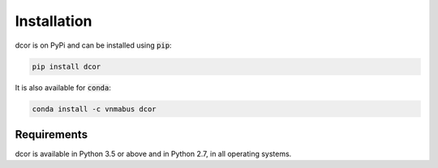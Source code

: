 Installation
============

dcor is on PyPi and can be installed using :code:`pip`:

.. code::

   pip install dcor
   
It is also available for :code:`conda`:

.. code::

   conda install -c vnmabus dcor

Requirements
------------

dcor is available in Python 3.5 or above and in Python 2.7, in all operating systems.
